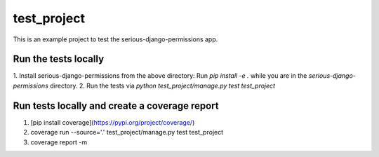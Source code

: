 ===========================
test_project
===========================

This is an example project to test the serious-django-permissions app.

Run the tests locally
---------------------
1. Install serious-django-permissions from the above directory:
Run `pip install -e .` while you are in the `serious-django-permissions` directory.
2. Run the tests via `python test_project/manage.py test test_project`

Run tests locally and create a coverage report
----------------------------------------------
1. [pip install coverage](https://pypi.org/project/coverage/)
2. coverage run --source='.' test_project/manage.py test test_project
3. coverage report -m
